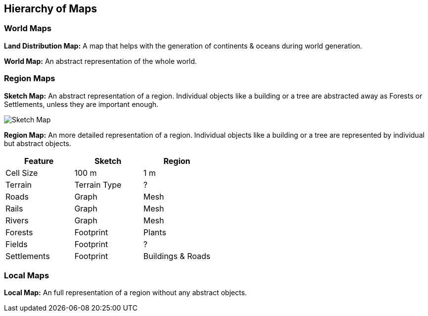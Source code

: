 
ifndef::imagesdir[:imagesdir: ../images]

== Hierarchy of Maps

=== World Maps

*Land Distribution Map:*
A map that helps with the generation of continents & oceans during world generation. 

*World Map:*
An abstract representation of the whole world.

=== Region Maps

*Sketch Map:*
An abstract representation of a region.
Individual objects like a building or a tree are abstracted away as Forests or Settlements,
unless they are important enough.

image::sketch-map.png[Sketch Map]

*Region Map:*
An more detailed representation of a region.
Individual objects like a building or a tree are represented by individual but abstract objects. 

[%header,cols=3*]
|===
| Feature | Sketch | Region
| Cell Size | 100 m | 1 m
| Terrain | Terrain Type | ?
| Roads | Graph | Mesh
| Rails | Graph | Mesh
| Rivers | Graph | Mesh
| Forests | Footprint | Plants
| Fields | Footprint | ?
| Settlements | Footprint | Buildings & Roads
|===

=== Local Maps

*Local Map:*
An full representation of a region without any abstract objects.
